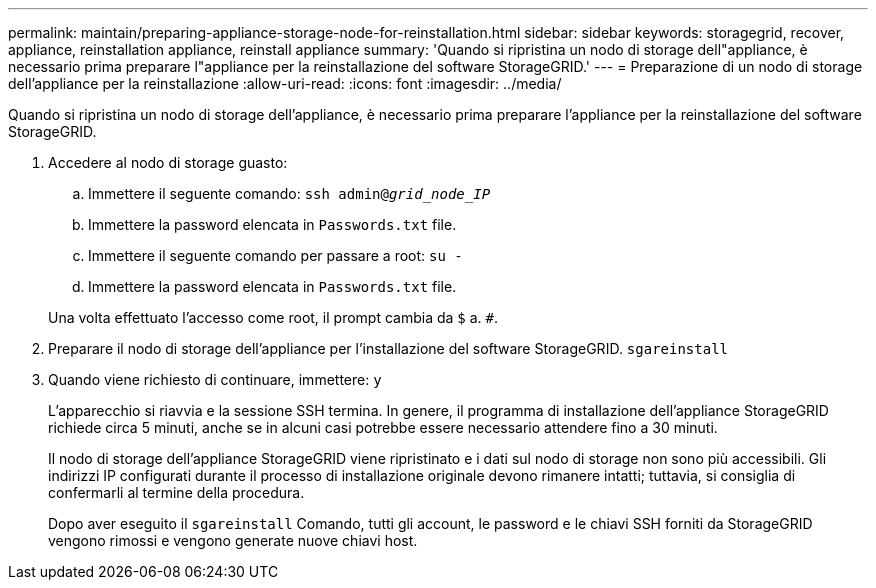---
permalink: maintain/preparing-appliance-storage-node-for-reinstallation.html 
sidebar: sidebar 
keywords: storagegrid, recover, appliance, reinstallation appliance, reinstall appliance 
summary: 'Quando si ripristina un nodo di storage dell"appliance, è necessario prima preparare l"appliance per la reinstallazione del software StorageGRID.' 
---
= Preparazione di un nodo di storage dell'appliance per la reinstallazione
:allow-uri-read: 
:icons: font
:imagesdir: ../media/


[role="lead"]
Quando si ripristina un nodo di storage dell'appliance, è necessario prima preparare l'appliance per la reinstallazione del software StorageGRID.

. Accedere al nodo di storage guasto:
+
.. Immettere il seguente comando: `ssh admin@_grid_node_IP_`
.. Immettere la password elencata in `Passwords.txt` file.
.. Immettere il seguente comando per passare a root: `su -`
.. Immettere la password elencata in `Passwords.txt` file.


+
Una volta effettuato l'accesso come root, il prompt cambia da `$` a. `#`.

. Preparare il nodo di storage dell'appliance per l'installazione del software StorageGRID. `sgareinstall`
. Quando viene richiesto di continuare, immettere: `y`
+
L'apparecchio si riavvia e la sessione SSH termina. In genere, il programma di installazione dell'appliance StorageGRID richiede circa 5 minuti, anche se in alcuni casi potrebbe essere necessario attendere fino a 30 minuti.

+
Il nodo di storage dell'appliance StorageGRID viene ripristinato e i dati sul nodo di storage non sono più accessibili. Gli indirizzi IP configurati durante il processo di installazione originale devono rimanere intatti; tuttavia, si consiglia di confermarli al termine della procedura.

+
Dopo aver eseguito il `sgareinstall` Comando, tutti gli account, le password e le chiavi SSH forniti da StorageGRID vengono rimossi e vengono generate nuove chiavi host.


